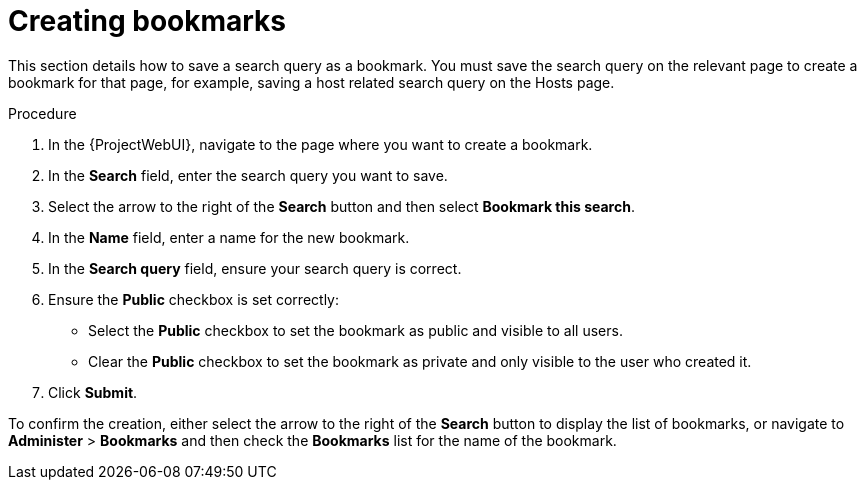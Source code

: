 :_mod-docs-content-type: PROCEDURE

[id="Creating_Bookmarks_{context}"]
= Creating bookmarks

This section details how to save a search query as a bookmark.
You must save the search query on the relevant page to create a bookmark for that page, for example, saving a host related search query on the Hosts page.

.Procedure
. In the {ProjectWebUI}, navigate to the page where you want to create a bookmark.
. In the *Search* field, enter the search query you want to save.
. Select the arrow to the right of the *Search* button and then select *Bookmark this search*.
. In the *Name* field, enter a name for the new bookmark.
. In the *Search query* field, ensure your search query is correct.
. Ensure the *Public* checkbox is set correctly:
* Select the *Public* checkbox to set the bookmark as public and visible to all users.
* Clear the *Public* checkbox to set the bookmark as private and only visible to the user who created it.
. Click *Submit*.

To confirm the creation, either select the arrow to the right of the *Search* button to display the list of bookmarks, or navigate to *Administer* > *Bookmarks* and then check the *Bookmarks* list for the name of the bookmark.
